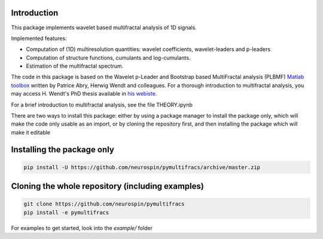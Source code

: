.. -*- mode: rst -*-

|Codecov|_ |Binder|_ |CircleCI|_

.. |Codecov| image:: https://codecov.io/gh/neurospin/pymultifracs/branch/master/graph/badge.svg
.. _Codecov: https://codecov.io/gh/neurospin/pymultifracs

.. |Binder| image:: https://mybinder.org/badge_logo.svg
.. _Binder: https://mybinder.org/v2/gh/neurospin/pymultifracs/master

.. |CircleCI| image:: https://circleci.com/gh/neurospin/pymultifracs.svg?style=svg
.. _CircleCI: https://circleci.com/gh/neurospin/pymultifracs



Introduction
============

This package implements wavelet based multifractal analysis of 1D signals.

Implemented features:

* Computation of (1D) multiresolution quantities: wavelet coefficients, wavelet-leaders and p-leaders
* Computation of structure functions, cumulants and log-cumulants.
* Estimation of the multifractal spectrum.


The code in this package is based on the Wavelet p-Leader and Bootstrap based MultiFractal analysis (PLBMF) `Matlab toolbox <http://www.ens-lyon.fr/PHYSIQUE/Equipe3/MultiFracs/software.html>`_ written by Patrice Abry, Herwig Wendt and colleagues. For a thorough introduction to multifractal analysis, you may access H. Wendt's PhD thesis available in `his webiste <https://www.irit.fr/~Herwig.Wendt/data/ThesisWendt.pdf)>`_.


For a brief introduction to multifractal analysis, see the file THEORY.ipynb

There are two ways to install this package: either by using a package manager to install the package only, which will make
the code only usable as an import,
or by cloning the repository first, and then installing the package which will make it editable

Installing the package only
===========================

.. code:: shell

    pip install -U https://github.com/neurospin/pymultifracs/archive/master.zip


Cloning the whole repository (including examples)
=================================================


.. code:: shell

    git clone https://github.com/neurospin/pymultifracs
    pip install -e pymultifracs

For examples to get started, look into the `example/` folder
